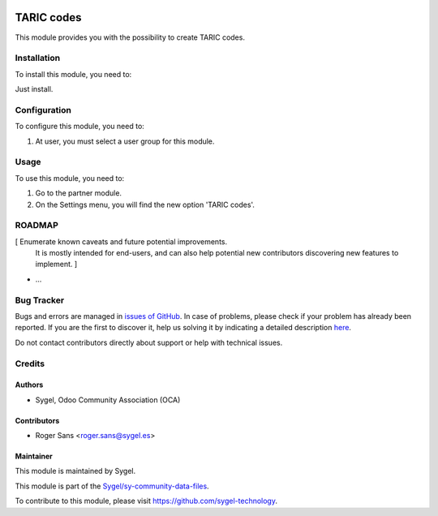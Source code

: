 .. image:: https://img.shields.io/badge/licence-AGPL--3-blue.svg
	:target: http://www.gnu.org/licenses/agpl
	:alt: License: AGPL-3


===================
TARIC codes
===================
This module provides you with the possibility to create TARIC codes.


Installation
===================
To install this module, you need to:

Just install.


Configuration
===================

To configure this module, you need to:

#. At user, you must select a user group for this module.


Usage
===================

To use this module, you need to:

#. Go to the partner module.
#. On the Settings menu, you will find the new option 'TARIC codes'.


ROADMAP
=======

[ Enumerate known caveats and future potential improvements.
  It is mostly intended for end-users, and can also help
  potential new contributors discovering new features to implement. ]

* ...


Bug Tracker
===========

Bugs and errors are managed in `issues of GitHub <https://github.com/sygel-technology/sy-community-data-files/issues>`_.
In case of problems, please check if your problem has already been
reported. If you are the first to discover it, help us solving it by indicating
a detailed description `here <https://github.com/sygel-technology/sy-community-data-files/issues/new>`_.

Do not contact contributors directly about support or help with technical issues.


Credits
=======

Authors
~~~~~~~

* Sygel, Odoo Community Association (OCA)


Contributors
~~~~~~~~~~~~

* Roger Sans <roger.sans@sygel.es>


Maintainer
~~~~~~~~~~

This module is maintained by Sygel.

.. image:: https://www.sygel.es/logo.png
   :alt: Sygel
   :target: https://www.sygel.es


This module is part of the `Sygel/sy-community-data-files <https://github.com/sygel-technology/sy-community-data-files>`_.

To contribute to this module, please visit https://github.com/sygel-technology.